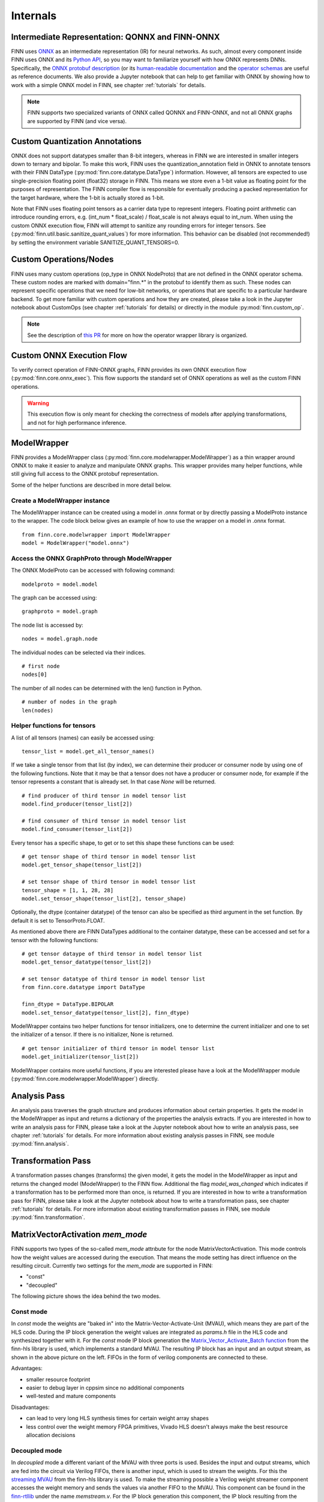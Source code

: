 .. _internals:

*********
Internals
*********

Intermediate Representation: QONNX and FINN-ONNX
================================================

FINN uses `ONNX <https://github.com/onnx/onnx>`_ as an intermediate representation (IR) for neural networks. As such, almost every component inside FINN uses ONNX and its `Python API <https://github.com/onnx/onnx/blob/master/docs/PythonAPIOverview.md>`_, so you may want to familiarize yourself with how ONNX represents DNNs. Specifically, the `ONNX protobuf description <https://github.com/onnx/onnx/blob/master/onnx/onnx.proto>`_ (or its `human-readable documentation <https://github.com/onnx/onnx/blob/master/docs/IR.md>`_ and the `operator schemas <https://github.com/onnx/onnx/blob/master/docs/Operators.md>`_ are useful as reference documents. We also provide a Jupyter notebook that can help to get familiar with ONNX by showing how to work with a simple ONNX model in FINN, see chapter :ref:`tutorials` for details.

.. note:: FINN supports two specialized variants of ONNX called QONNX and FINN-ONNX, and not all ONNX graphs are supported by FINN (and vice versa).

Custom Quantization Annotations
===============================

ONNX does not support datatypes smaller than 8-bit integers, whereas in FINN we are interested in smaller integers down to ternary and bipolar. To make this work, FINN uses the quantization_annotation field in ONNX to annotate tensors with their FINN DataType (:py:mod:`finn.core.datatype.DataType`) information. However, all tensors are expected to use single-precision floating point (float32) storage in FINN. This means we store even a 1-bit value as floating point for the purposes of representation. The FINN compiler flow is responsible for eventually producing a packed representation for the target hardware, where the 1-bit is actually stored as 1-bit.

Note that FINN uses floating point tensors as a carrier data type to represent integers. Floating point arithmetic can introduce rounding errors, e.g. (int_num * float_scale) / float_scale is not always equal to int_num.
When using the custom ONNX execution flow, FINN will attempt to sanitize any rounding errors for integer tensors. See (:py:mod:`finn.util.basic.sanitize_quant_values`) for more information.
This behavior can be disabled (not recommended!) by setting the environment variable SANITIZE_QUANT_TENSORS=0.

Custom Operations/Nodes
=======================

FINN uses many custom operations (op_type in ONNX NodeProto) that are not defined in the ONNX operator schema. These custom nodes are marked with domain="finn.*" in the protobuf to identify them as such. These nodes can represent specific operations that we need for low-bit networks, or operations that are specific to a particular hardware backend. To get more familiar with custom operations and how they are created, please take a look in the Jupyter notebook about CustomOps (see chapter :ref:`tutorials` for details) or directly in the module :py:mod:`finn.custom_op`.

.. note:: See the description of `this PR <https://github.com/Xilinx/finn-base/pull/6>`_ for more on how the operator wrapper library is organized.

Custom ONNX Execution Flow
==========================

To verify correct operation of FINN-ONNX graphs, FINN provides its own ONNX execution flow (:py:mod:`finn.core.onnx_exec`). This flow supports the standard set of ONNX operations as well as the custom FINN operations.

.. warning:: This execution flow is only meant for checking the correctness of models after applying transformations, and not for high performance inference.

.. _modelwrapper:

ModelWrapper
============

FINN provides a ModelWrapper class (:py:mod:`finn.core.modelwrapper.ModelWrapper`) as a thin wrapper around ONNX to make it easier to analyze and manipulate ONNX graphs. This wrapper provides many helper functions, while still giving full access to the ONNX protobuf representation.

Some of the helper functions are described in more detail below.

Create a ModelWrapper instance
------------------------------
The ModelWrapper instance can be created using a model in .onnx format or by directly passing a ModelProto instance to the wrapper. The code block below gives an example of how to use the wrapper on a model in .onnx format.
::

  from finn.core.modelwrapper import ModelWrapper
  model = ModelWrapper("model.onnx")

Access the ONNX GraphProto through ModelWrapper
-----------------------------------------------
The ONNX ModelProto can be accessed with following command:
::

  modelproto = model.model

The graph can be accessed using:
::

  graphproto = model.graph

The node list is accessed by:
::

  nodes = model.graph.node

The individual nodes can be selected via their indices.
::

  # first node
  nodes[0]

The number of all nodes can be determined with the len() function in Python.
::

  # number of nodes in the graph
  len(nodes)

Helper functions for tensors
----------------------------

A list of all tensors (names) can easily be accessed using:
::

  tensor_list = model.get_all_tensor_names()

If we take a single tensor from that list (by index), we can determine their producer or consumer node by using one of the following functions. Note that it may be that a tensor does not have a producer or consumer node, for example if the tensor represents a constant that is already set. In that case `None` will be returned.
::

  # find producer of third tensor in model tensor list
  model.find_producer(tensor_list[2])

  # find consumer of third tensor in model tensor list
  model.find_consumer(tensor_list[2])

Every tensor has a specific shape, to get or to set this shape these functions can be used:
::

  # get tensor shape of third tensor in model tensor list
  model.get_tensor_shape(tensor_list[2])

  # set tensor shape of third tensor in model tensor list
  tensor_shape = [1, 1, 28, 28]
  model.set_tensor_shape(tensor_list[2], tensor_shape)

Optionally, the dtype (container datatype) of the tensor can also be specified as third argument in the set function. By default it is set to TensorProto.FLOAT.

As mentioned above there are FINN DataTypes additional to the container datatype, these can be accessed and set for a tensor with the following functions:
::

  # get tensor dataype of third tensor in model tensor list
  model.get_tensor_datatype(tensor_list[2])

  # set tensor datatype of third tensor in model tensor list
  from finn.core.datatype import DataType

  finn_dtype = DataType.BIPOLAR
  model.set_tensor_datatype(tensor_list[2], finn_dtype)

ModelWrapper contains two helper functions for tensor initializers, one to determine the current initializer and one to set the initializer of a tensor. If there is no initializer, None is returned.
::

  # get tensor initializer of third tensor in model tensor list
  model.get_initializer(tensor_list[2])

ModelWrapper contains more useful functions, if you are interested please have a look at the ModelWrapper module (:py:mod:`finn.core.modelwrapper.ModelWrapper`) directly.


.. _analysis_pass:

Analysis Pass
=============

An analysis pass traverses the graph structure and produces information about certain properties. It gets the model in the ModelWrapper as input and returns a dictionary of the properties the analysis extracts. If you are interested in how to write an analysis pass for FINN, please take a look at the Jupyter notebook about how to write an analysis pass, see chapter :ref:`tutorials` for details. For more information about existing analysis passes in FINN, see module :py:mod:`finn.analysis`.

.. _transformation_pass:

Transformation Pass
===================

A transformation passes changes (transforms) the given model, it gets the model in the ModelWrapper as input and returns the changed model (ModelWrapper) to the FINN flow. Additional the flag *model_was_changed* which indicates if a transformation has to be performed more than once, is returned. If you are interested in how to write a transformation pass for FINN, please take a look at the Jupyter notebook about how to write a transformation pass, see chapter :ref:`tutorials` for details. For more information about existing transformation passes in FINN, see module :py:mod:`finn.transformation`.

.. _mem_mode:

MatrixVectorActivation *mem_mode*
===========================

FINN supports two types of the so-called *mem_mode* attrıbute for the node MatrixVectorActivation. This mode controls how the weight values are accessed during the execution. That means the mode setting has direct influence on the resulting circuit. Currently two settings for the *mem_mode* are supported in FINN:

* "const"

* "decoupled"

The following picture shows the idea behind the two modes.

.. image:: img/mem_mode.png
   :scale: 55%
   :align: center

Const mode
----------
In *const* mode the weights are "baked in" into the Matrix-Vector-Activate-Unit (MVAU), which means they are part of the HLS code. During the IP block generation the weight values are integrated as *params.h* file in the HLS code and synthesized together with it. For the *const* mode IP block generation the `Matrix_Vector_Activate_Batch function <https://github.com/Xilinx/finn-hlslib/blob/19fa1197c09bca24a0f77a7fa04b8d7cb5cc1c1d/mvau.hpp#L93>`_ from the finn-hls library is used, which implements a standard MVAU. The resulting IP block has an input and an output stream, as shown in the above picture on the left. FIFOs in the form of verilog components are connected to these.

Advantages:

* smaller resource footprint

* easier to debug layer in cppsim since no additional components

* well-tested and mature components

Disadvantages:

* can lead to very long HLS synthesis times for certain weight array shapes

* less control over the weight memory FPGA primitives, Vivado HLS doesn't always make the best resource allocation decisions

Decoupled mode
--------------
In *decoupled* mode a different variant of the MVAU with three ports is used. Besides the input and output streams, which are fed into the circuit via Verilog FIFOs, there is another input, which is used to stream the weights. For this the `streaming MVAU <https://github.com/Xilinx/finn-hlslib/blob/07a8353f6cdfd8bcdd81e309a5581044c2a93d3b/mvau.hpp#L213>`_ from the finn-hls library is used. To make the streaming possible a Verilog weight streamer component accesses the weight memory and sends the values via another FIFO to the MVAU. This component can be found in the `finn-rtllib <https://github.com/Xilinx/finn/tree/dev/finn-rtllib>`_ under the name *memstream.v*. For the IP block generation this component, the IP block resulting from the synthesis of the HLS code of the streaming MVAU and a FIFO for the weight stream are combined in a verilog wrapper. The weight values are saved in .dat files and stored in the weight memory from which the weight streamer reads. The resulting verilog component, which is named after the name of the node and has the suffix "_memstream.v", exposes only two ports to the outside, the data input and output. It therefore behaves externally in the same way as the MVAU in *const* mode.

Advantages:

* better control over the used memory primivites used (see the ram_style attribute in MatrixVectorActivation)

* potentially faster HLS synthesis time since weight array shape is no longer part of HLS synthesis

* (future work) will enable placing memory and compute into different clock domains, combining different layers into same weight memory for higher packing efficiency, sourcing the weight stream from other sources such as DRAM

Disadvantages:

* somewhat less well-tested compared to the const mode

* higher resource footprint due to additional weight streamer and weight FIFO


How to set *mem_mode*
---------------------
When the nodes in the network are converted to HLS layers, the *mem_mode* can be passed. More detailed information about the transformations that prepare the network and the transformation that performs the conversion to HLS layers can be found in chapter :ref:`nw_prep`. The *mem_mode* is passed as argument. Note that if no argument is passed, the default is *const*.

